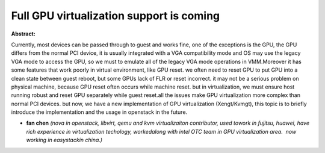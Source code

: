 Full GPU virtualization support is coming
~~~~~~~~~~~~~~~~~~~~~~~~~~~~~~~~~~~~~~~~~

**Abstract:**

Currently, most devices can be passed through to guest and works fine, one of the exceptions is the GPU, the GPU differs from the normal PCI device, it is usually integrated with a VGA compatibility mode and OS may use the legacy VGA mode to access the GPU, so we must to emulate all of the legacy VGA mode operations in VMM.Moreover it has some features that work poorly in virtual environment, like GPU reset. we often need to reset GPU to put GPU into a clean state between guest reboot, but some GPUs lack of FLR or reset incorrect. it may not be a serious problem on physical machine, because GPU reset often occurs while machine reset. but in virtualization, we must ensure host running robust and reset GPU separately while guest reset.all the issues make GPU virtualization more complex than normal PCI devices. but now, we have a new implementation of GPU virtualization (Xengt/Kvmgt), this topic is to briefly introduce the implementation and the usage in openstack in the future.


* **fan chen** *(nova in openstack, libvirt, qemu and kvm virtualizaiton contributor, used towork in fujitsu, huawei, have rich experience in virtualization techology, workedalong with intel OTC team in GPU virtualization area.  now working in easystackin china.)*
